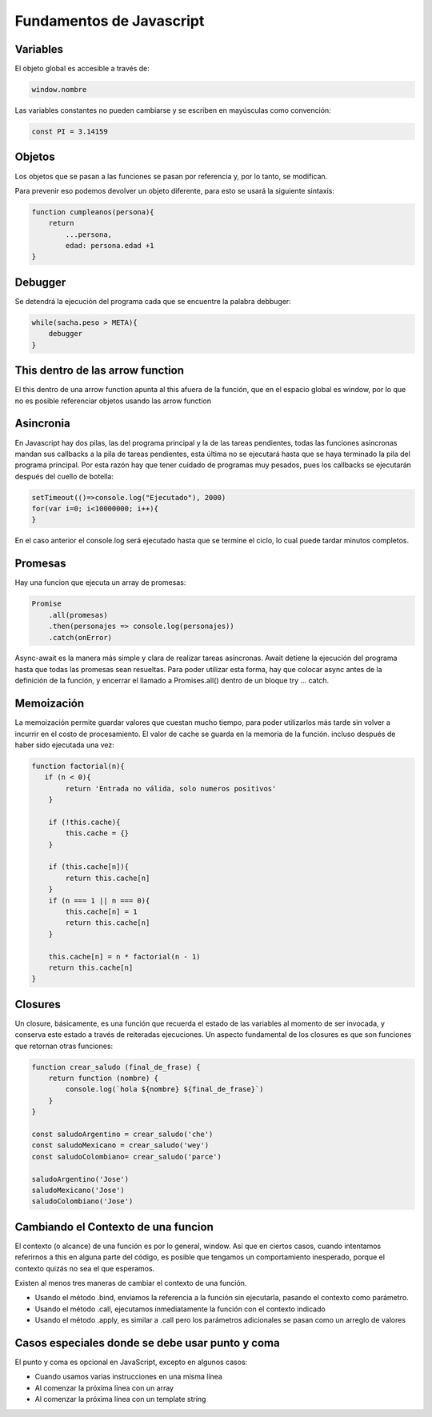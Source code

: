 =========================
Fundamentos de Javascript
=========================


Variables
=========

El objeto global es accesible a través de:

.. code-block:: javascript

   window.nombre

Las variables constantes no pueden cambiarse y se escriben en mayúsculas
como convención:

.. code-block:: javascript

   const PI = 3.14159

Objetos
=======

Los objetos que se pasan a las funciones se pasan por referencia y, por
lo tanto, se modifican.

Para prevenir eso podemos devolver un objeto diferente, para esto se
usará la siguiente sintaxis:

.. code-block:: javascript

   function cumpleanos(persona){
       return
           ...persona,
           edad: persona.edad +1
   }

Debugger
========

Se detendrá la ejecución del programa cada que se encuentre la palabra
debbuger:

.. code-block:: javascript

   while(sacha.peso > META){
       debugger
   }

This dentro de las arrow function
=================================

El this dentro de una arrow function apunta al this afuera de la
función, que en el espacio global es window, por lo que no es posible
referenciar objetos usando las arrow function

Asincronia
==========

En Javascript hay dos pilas, las del programa principal y la de las
tareas pendientes, todas las funciones asincronas mandan sus callbacks a
la pila de tareas pendientes, esta última no se ejecutará hasta que se
haya terminado la pila del programa principal. Por esta razón hay que
tener cuidado de programas muy pesados, pues los callbacks se ejecutarán
después del cuello de botella:

.. code-block:: javascript

   setTimeout(()=>console.log("Ejecutado"), 2000)
   for(var i=0; i<10000000; i++){    
   }

En el caso anterior el console.log será ejecutado hasta que se termine
el ciclo, lo cual puede tardar minutos completos.

Promesas
========

Hay una funcion que ejecuta un array de promesas:

.. code-block:: javascript

   Promise
       .all(promesas)
       .then(personajes => console.log(personajes))
       .catch(onError)

Async-await es la manera más simple y clara de realizar tareas
asíncronas. Await detiene la ejecución del programa hasta que todas las
promesas sean resueltas. Para poder utilizar esta forma, hay que colocar
async antes de la definición de la función, y encerrar el llamado a
Promises.all() dentro de un bloque try … catch.

Memoización
===========

La memoización permite guardar valores que cuestan mucho tiempo, para
poder utilizarlos más tarde sin volver a incurrir en el costo de
procesamiento. El valor de cache se guarda en la memoria de la función.
incluso después de haber sido ejecutada una vez:

.. code-block:: javascript

   function factorial(n){
      if (n < 0){
           return 'Entrada no válida, solo numeros positivos'
       }

       if (!this.cache){
           this.cache = {}                
       }

       if (this.cache[n]){
           return this.cache[n]
       }
       if (n === 1 || n === 0){
           this.cache[n] = 1
           return this.cache[n]
       }

       this.cache[n] = n * factorial(n - 1)
       return this.cache[n] 
   }

Closures
========

Un closure, básicamente, es una función que recuerda el estado de las
variables al momento de ser invocada, y conserva este estado a través de
reiteradas ejecuciones. Un aspecto fundamental de los closures es que
son funciones que retornan otras funciones:

.. code-block:: javascript

   function crear_saludo (final_de_frase) {
       return function (nombre) {
           console.log(`hola ${nombre} ${final_de_frase}`)
       }
   }

   const saludoArgentino = crear_saludo('che')
   const saludoMexicano = crear_saludo('wey')
   const saludoColombiano= crear_saludo('parce')

   saludoArgentino('Jose')
   saludoMexicano('Jose')
   saludoColombiano('Jose')

Cambiando el Contexto de una funcion
====================================

El contexto (o alcance) de una función es por lo general, window. Así
que en ciertos casos, cuando intentamos referirnos a this en alguna
parte del código, es posible que tengamos un comportamiento inesperado,
porque el contexto quizás no sea el que esperamos.

Existen al menos tres maneras de cambiar el contexto de una función.

-  Usando el método .bind, enviamos la referencia a la función sin
   ejecutarla, pasando el contexto como parámetro.
-  Usando el método .call, ejecutamos inmediatamente la función con el
   contexto indicado
-  Usando el método .apply, es similar a .call pero los parámetros
   adicionales se pasan como un arreglo de valores

Casos especiales donde se debe usar punto y coma
================================================

El punto y coma es opcional en JavaScript, excepto en algunos casos:

-  Cuando usamos varias instrucciones en una mísma línea
-  Al comenzar la próxima línea con un array
-  Al comenzar la próxima línea con un template string
